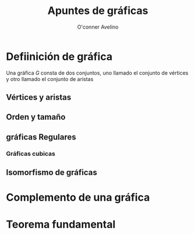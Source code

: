 #+title: Apuntes de gráficas
#+author: O'conner Avelino

* Defiinición de gráfica

Una gráfica \(G\) consta de dos conjuntos, uno llamado el conjunto de
vértices y otro llamado el conjunto de aristas

** Vértices y aristas

** Orden y tamaño

** gráficas Regulares

*** Gráficas cubicas

** Isomorfismo de gráficas

* Complemento de una gráfica 

* Teorema fundamental 
